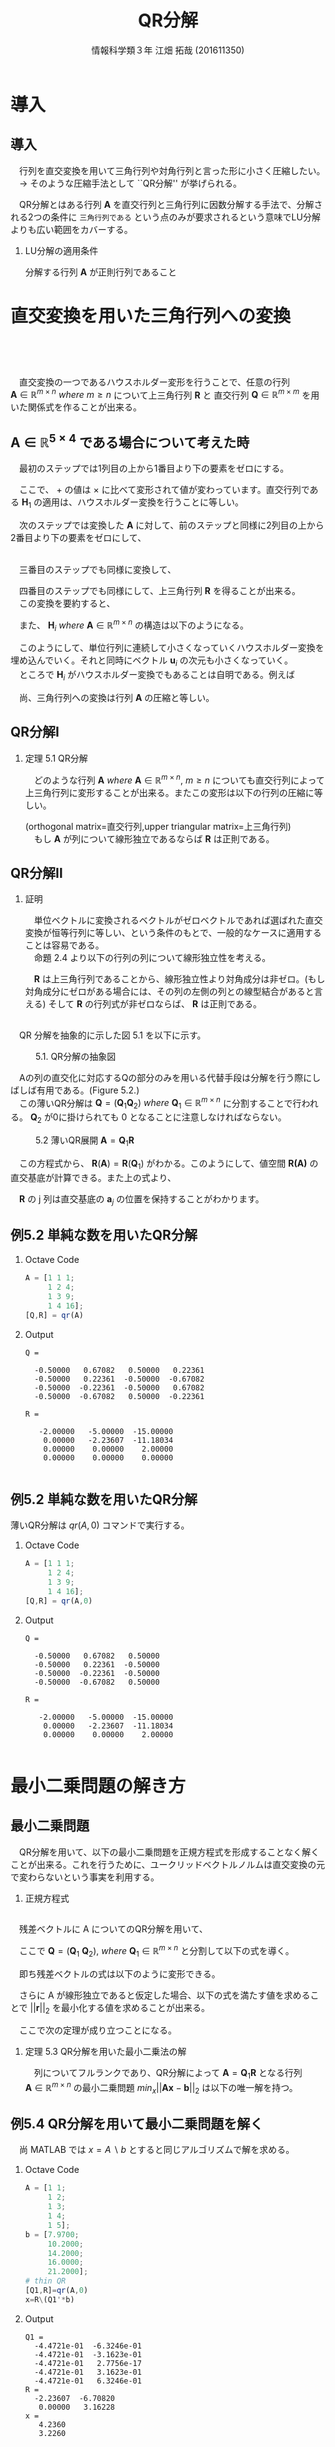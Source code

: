 #+OPTIONS: ':nil *:t -:t ::t <:t H:2 \n:t arch:headline ^:nil
#+OPTIONS: author:t broken-links:nil c:nil creator:nil
#+OPTIONS: d:(not "LOGBOOK") date:nil e:nil email:t f:t inline:t num:t
#+OPTIONS: p:nil pri:nil prop:nil stat:t tags:t tasks:t tex:t
#+OPTIONS: timestamp:nil title:t toc:t todo:t |:t
#+TITLE: QR分解
#+SUBTITLE: 
#+DATE: 
#+AUTHOR: 情報科学類３年 江畑 拓哉 (201611350)
#+EMAIL: 
#+LANGUAGE: ja
#+SELECT_TAGS: export
#+EXCLUDE_TAGS: noexport
#+CREATOR: Emacs 24.5.1 (Org mode 9.0.2)

#+LATEX_CLASS: mybeamer
#+LATEX_CLASS_OPTIONS:[dvipdfmx,10pt,presentation]
#+LATEX_HEADER: \useoutertheme[subsection=false]{smoothbars}
#+LATEX_HEADER: \setbeamertemplate{footline}[page number]
#+LATEX_HEADER: \setbeamercolor{page number in head/foot}{fg=black}
#+LATEX_HEADER: \setbeamerfont{page number in head/foot}{size=\normalsize}
#+LATEX_HEADER_EXTRA:
#+DESCRIPTION:
#+KEYWORDS:
#+SUBTITLE:
#+STARTUP: indent overview inlineimages
#+STARTUP: beamer
#+BEAMER_FRAME_LEVEL: 2

* 導入
** 導入
　行列を直交変換を用いて三角行列や対角行列と言った形に小さく圧縮したい。
　$\rightarrow$ そのような圧縮手法として ``QR分解'' が挙げられる。

　QR分解とはある行列 $\bm{A}$ を直交行列と三角行列に因数分解する手法で、分解される2つの条件に =三角行列である= という点のみが要求されるという意味でLU分解よりも広い範囲をカバーする。
*** LU分解の適用条件
:PROPERTIES:
:BEAMER_ENV: block
:BEAMER_COL: 1.00
:END:
分解する行列 $\bm{A}$ が正則行列であること

* 直交変換を用いた三角行列への変換 
** 　


　直交変換の一つであるハウスホルダー変形を行うことで、任意の行列 $\bm{A}\ \in \ \mathbb{R}^{m \times n}\ where\ m \geq n$ について上三角行列 $\bm{R}$ と 直交行列 $\bm{Q}\ \in\ \mathbb{R}^{m \times m}$ を用いた関係式を作ることが出来る。

\begin{align*}
\bm{A}\ \rightarrow\ \bm{Q}^T\bm{A}\ = \begin{pmatrix}R \\ 0\end{pmatrix}
&& where\ R\ \in\ \mathbb{R}^{n\times n}
\end{align*}

** $\bm{A}\ \in\ \mathbb{R}^{5\times4}$ である場合について考えた時
:PROPERTIES:
:BEAMER_opt: allowframebreaks
:END:
　最初のステップでは1列目の上から1番目より下の要素をゼロにする。

\begin{align*}
\bm{H}_1\bm{A} = \bm{H}_1
\begin{pmatrix}
\times & \times & \times & \times \\
\times & \times & \times & \times \\
\times & \times & \times & \times \\
\times & \times & \times & \times \\
\times & \times & \times & \times \\
\end{pmatrix}
=
\begin{pmatrix}
+ & + & + & + \\
0 & + & + & + \\
0 & + & + & + \\
0 & + & + & + \\
0 & + & + & + \\
\end{pmatrix}
\end{align*}

　ここで、 $+$ の値は $\times$ に比べて変形されて値が変わっています。直交行列である $\bm{H}_1$ の適用は、ハウスホルダー変換を行うことに等しい。

　次のステップでは変換した $\bm{A}$ に対して、前のステップと同様に2列目の上から2番目より下の要素をゼロにして、

\begin{align*}
\bm{H}_2
\begin{pmatrix}
\times & \times & \times & \times \\
0 & \times & \times & \times \\
0 & \times & \times & \times \\
0 & \times & \times & \times \\
0 & \times & \times & \times \\
\end{pmatrix}
=
\begin{pmatrix}
\times & \times & \times & \times \\
0 & + & + & + \\
0 & 0 & + & + \\
0 & 0 & + & + \\
0 & 0 & + & + \\
\end{pmatrix}
\end{align*}


\framebreak
　三番目のステップでも同様に変換して、

\begin{align*}
\bm{H}_3
\begin{pmatrix}
\times & \times & \times & \times \\
0 & \times & \times & \times \\
0 & 0 & \times & \times \\
0 & 0 & \times & \times \\
0 & 0 & \times & \times \\
\end{pmatrix}
=
\begin{pmatrix}
\times & \times & \times & \times \\
0 & \times & \times & \times \\
0 & 0 & + & + \\
0 & 0 & 0 & + \\
0 & 0 & 0 & + \\
\end{pmatrix}
\end{align*}

　四番目のステップでも同様にして、上三角行列 $\bm{R}$ を得ることが出来る。
　この変換を要約すると、

\begin{align*}
\bm{Q}^T\bm{A}=
\begin{pmatrix}
\bm{R} \\
\bm{0}
\end{pmatrix}
&& where\ \bm{Q}^T =\bm{H}_4\bm{H}_3\bm{H}_2\bm{H}_1
\end{align*}

　また、 $\bm{H}_i\ where\ \bm{A}\ \in\ \mathbb{R}^{m\times n}$ の構造は以下のようになる。

\begin{align}
\bm{H}_1 &= \bm{I} - 2\bm{u}_1\bm{u}_1^T && where\ u_1\ \in\ \mathbb{R}^m \nonumber \\
\bm{H}_2 &= 
\begin{pmatrix}
1 & 0 \\
0 & \bm{P}_2
\end{pmatrix}
&& where\ \bm{P}_2=\bm{I} - 2\bm{u}_2\bm{u}_2^T,\ \bm{u}_2\ \in\ \mathbb{R}^{m-1}
\nonumber \\ 
\bm{H}_3 &= 
\begin{pmatrix}
1 & 0 & 0 \\
0 & 1 & 0 \\
0 & 0 & \bm{P}_3 
\end{pmatrix}
&& where\ \bm{P}_3=\bm{I} - 2\bm{u}_3\bm{u}_3^T,\ \bm{u}_3\ \in\ \mathbb{R}^{m-2}
\tag{5.1}
\end{align}



　このようにして、単位行列に連続して小さくなっていくハウスホルダー変換を埋め込んでいく。それと同時にベクトル $\bm{u}_i$ の次元も小さくなっていく。
　ところで $\bm{H}_i$ がハウスホルダー変換でもあることは自明である。例えば
\begin{align*}
\bm{H_3} = \bm{I} - 2 \bm{u}^{(3)} \bm{u}^{(3)^T} 
&&  where\ \bm{u}^{(3)}=
\begin{pmatrix}
0 \\
0 \\
\bm{u}_3
\end{pmatrix}
\end{align*}
　尚、三角行列への変換は行列 $\bm{A}$ の圧縮と等しい。
** QR分解Ⅰ

*** 定理 5.1 QR分解
:PROPERTIES:
:BEAMER_ENV: block
:BEAMER_COL: 1.00
:END:
　どのような行列 $\bm{A}\ where\ \bm{A}\ \in\ \mathbb{R}^{m\times n},\ m \geq n$ についても直交行列によって上三角行列に変形することが出来る。またこの変形は以下の行列の圧縮に等しい。

\begin{align*}
\bm{A} = \bm{Q}
\begin{pmatrix}
\bm{R}\\
\bm{0}
\end{pmatrix}&& where\ &\bm{Q}\ \in\ \mathbb{R}^{m\times m}\ is\ orthogonal \\
             &&& \bm{R}\ \in\ \mathbb{R}^{n\times n}\ is\ upper\ triangular
\end{align*}
(orthogonal matrix=直交行列,upper triangular matrix=上三角行列)
　もし $\bm{A}$ が列について線形独立であるならば $\bm{R}$ は正則である。

** QR分解Ⅱ

*** 証明
:PROPERTIES:
:BEAMER_ENV: block
:BEAMER_COL: 1.00
:END:
　単位ベクトルに変換されるベクトルがゼロベクトルであれば選ばれた直交変換が恒等行列に等しい、という条件のもとで、一般的なケースに適用することは容易である。
　命題 2.4 より以下の行列の列について線形独立性を考える。
\begin{align*}
\begin{pmatrix}
\bm{R} \\
0
\end{pmatrix}
\end{align*}
　$\bm{R}$ は上三角行列であることから、線形独立性より対角成分は非ゼロ。(もし対角成分にゼロがある場合には、その列の左側の列との線型結合があると言える) そして $\bm{R}$ の行列式が非ゼロならば、 $\bm{R}$ は正則である。
** 
:PROPERTIES:
:BEAMER_opt: allowframebreaks
:END:

　QR 分解を抽象的に示した図 5.1 を以下に示す。

#+CAPTION: 5.1. QR分解の抽象図
[[./figure5-1.png]]

　Aの列の直交化に対応するQの部分のみを用いる代替手段は分解を行う際にしばしば有用である。(Figure 5.2.)
　この薄いQR分解は $\bm{Q} = (\bm{Q}_1\bm{Q}_2)\ where\ \bm{Q}_1\ \in\ \mathbb{R}^{m\times n}$ に分割することで行われる。 $\bm{Q}_2$ が0に掛けられても 0 となることに注意しなければならない。

#+CAPTION: 5.2 薄いQR展開 $\bm{A} = \bm{Q}_1\bm{R}$
[[./figure5-2.png]]

\begin{align}
\bm{A} = (\bm{Q}_1\bm{Q}_2)\begin{pmatrix}\bm{R}\\0\end{pmatrix}=\bm{Q}_1\bm{R}
\end{align}

　この方程式から、 $\bm{R}(\bm{A})=\bm{R}(\bm{Q}_1)$ がわかる。このようにして、値空間 $\bm{R(A)}$ の直交基底が計算できる。また上の式より、

\begin{align*}
\bm{a}_j = \bm{Q}_1\bm{r}_j = \Sigma^j_{i = 1}r_{ij}\bm{q}_i
\end{align*}

　$\bm{R}$ の j 列は直交基底の $\bm{a}_j$ の位置を保持することがわかります。

** 例5.2 単純な数を用いたQR分解
:PROPERTIES:
:BEAMER_envargs: [t]
:END:

*** Octave Code
:PROPERTIES:
:BEAMER_col: 0.23
:BEAMER_env: block
:END:

#+BEGIN_SRC octave :results output
A = [1 1 1;
     1 2 4; 
     1 3 9;
     1 4 16];
[Q,R] = qr(A)
#+END_SRC

*** Output
:PROPERTIES:
:BEAMER_col: 0.73
:BEAMER_env: block
:BEAMER_envargs: <2->
:BEAMER_opt: shrink = 10
:END:

#+RESULTS:
#+begin_example
Q =

  -0.50000   0.67082   0.50000   0.22361
  -0.50000   0.22361  -0.50000  -0.67082
  -0.50000  -0.22361  -0.50000   0.67082
  -0.50000  -0.67082   0.50000  -0.22361

R =

   -2.00000   -5.00000  -15.00000
    0.00000   -2.23607  -11.18034
    0.00000    0.00000    2.00000
    0.00000    0.00000    0.00000

#+end_example

** 例5.2 単純な数を用いたQR分解
:PROPERTIES:
:BEAMER_envargs: [t]
:END:
薄いQR分解は $qr(A,0)$ コマンドで実行する。
*** Octave Code
:PROPERTIES:
:BEAMER_col: 0.3
:BEAMER_env: block
:END:

#+begin_src octave :results output
A = [1 1 1;
     1 2 4; 
     1 3 9;
     1 4 16];
[Q,R] = qr(A,0)
#+end_src
*** Output
:PROPERTIES:
:BEAMER_col: 0.65
:BEAMER_env: block
:BEAMER_envargs: <2->
:BEAMER_opt: shrink = 10
:END:
#+ATTR_LATEX: 
#+RESULTS:
#+begin_example
Q =

  -0.50000   0.67082   0.50000
  -0.50000   0.22361  -0.50000
  -0.50000  -0.22361  -0.50000
  -0.50000  -0.67082   0.50000

R =

   -2.00000   -5.00000  -15.00000
    0.00000   -2.23607  -11.18034
    0.00000    0.00000    2.00000

#+end_example
* 最小二乗問題の解き方
** 最小二乗問題
:PROPERTIES:
:BEAMER_opt: allowframebreaks
:END:
　QR分解を用いて、以下の最小二乗問題を正規方程式を形成することなく解くことが出来る。これを行うために、ユークリッドベクトルノルムは直交変換の元で変わらないという事実を利用する。
\begin{align}
\min_{x}||\bm{b}-\bm{A}\bm{x}||_2&&where\ \bm{A}\ \in\ \mathbb{R}^{m\times n},\ m\geq n
\tag{5.3}
\end{align}
\begin{align*}
||\bm{Q}\bm{y}||_2=||\bm{y}||_2  
\end{align*}

*** 正規方程式
:PROPERTIES:
:BEAMER_ENV: block
:BEAMER_COL: 1.00
:END:
\begin{align*}
\bm{A}^T\bm{A}\bm{x} = \bm{A}^T\bm{b}
\end{align*}

** 
:PROPERTIES:
:BEAMER_opt: allowframebreaks
:END:
　残差ベクトルに A についてのQR分解を用いて、
\begin{align*}
||\bm{r}||_2^2&=||\bm{b}-\bm{A}\bm{x}||_2^2=||\bm{b}-\bm{Q}\begin{pmatrix}\bm{R}\\0\end{pmatrix}\bm{x}||^2_2 \\
&=||\bm{Q}(\bm{Q}^T\bm{b}-\begin{pmatrix}\bm{R}\\0\end{pmatrix}\bm{x})||^2_2=||\bm{Q}^T\bm{b}-\begin{pmatrix}\bm{R}\\0\end{pmatrix}\bm{x}
||^2_2
\end{align*}
　ここで $\bm{Q}=(\bm{Q}_1\ \bm{Q}_2),\ where\ \bm{Q}_1\ \in\ \mathbb{R}^{m\times n}$ と分割して以下の式を導く。
 \begin{align*}
\bm{Q}^T\bm{b}=\begin{pmatrix}\bm{b}_1\\\bm{b}_2\end{pmatrix}:=\begin{pmatrix}\bm{Q}^T_1\bm{b}\\\bm{Q}^T_2\bm{b}\end{pmatrix}
\end{align*}
　即ち残差ベクトルの式は以下のように変形できる。
\begin{align}
||\bm{r}||^2_2=||\begin{pmatrix}\bm{b}_1\\\bm{b}_2\end{pmatrix}-\begin{pmatrix}\bm{R}\bm{x}\\0\end{pmatrix}||^2_2=||\bm{b}_1-\bm{R}\bm{x}||^2_2+||\bm{b}_2||^2_2
\tag{5.4}
\end{align}

　さらに A が線形独立であると仮定した場合、以下の式を満たす値を求めることで $||\bm{r}||_2$ を最小化する値を求めることが出来る。
\begin{align*}
\bm{R}\bm{x}=\bm{b}_1
\end{align*}
　ここで次の定理が成り立つことになる。

*** 定理 5.3 QR分解を用いた最小二乗法の解
　列についてフルランクであり、QR分解によって $\bm{A}=\bm{Q}_1\bm{R}$ となる行列 $\bm{A}\ \in\ \mathbb{R}^{m\times n}$ の最小二乗問題 $min_x||\bm{A}\bm{x}-\bm{b}||_2$ は以下の唯一解を持つ。
\begin{align*}
\bm{x}=\bm{R}^{-1}\bm{Q}_1^T\bm{b}
\end{align*}
** 例5.4 QR分解を用いて最小二乗問題を解く
:PROPERTIES:
:BEAMER_envargs: [t]
:END:
　尚 MATLAB では $x=A\backslash b$ とすると同じアルゴリズムで解を求める。
*** Octave Code
:PROPERTIES:
:BEAMER_col: 0.23
:BEAMER_env: block
:END:

#+BEGIN_SRC octave :results output
A = [1 1;
     1 2; 
     1 3;
     1 4;
     1 5];
b = [7.9700;
     10.2000;
     14.2000;
     16.0000;
     21.2000];
# thin QR
[Q1,R]=qr(A,0)
x=R\(Q1'*b)
#+END_SRC

*** Output
:PROPERTIES:
:BEAMER_col: 0.73
:BEAMER_env: block
:BEAMER_envargs: <2->
:BEAMER_opt: shrink = 10
:END:
#+RESULTS:
#+begin_example
Q1 =
  -4.4721e-01  -6.3246e-01
  -4.4721e-01  -3.1623e-01
  -4.4721e-01   2.7756e-17
  -4.4721e-01   3.1623e-01
  -4.4721e-01   6.3246e-01
R =
  -2.23607  -6.70820
   0.00000   3.16228
x =
   4.2360
   3.2260
#+end_example

